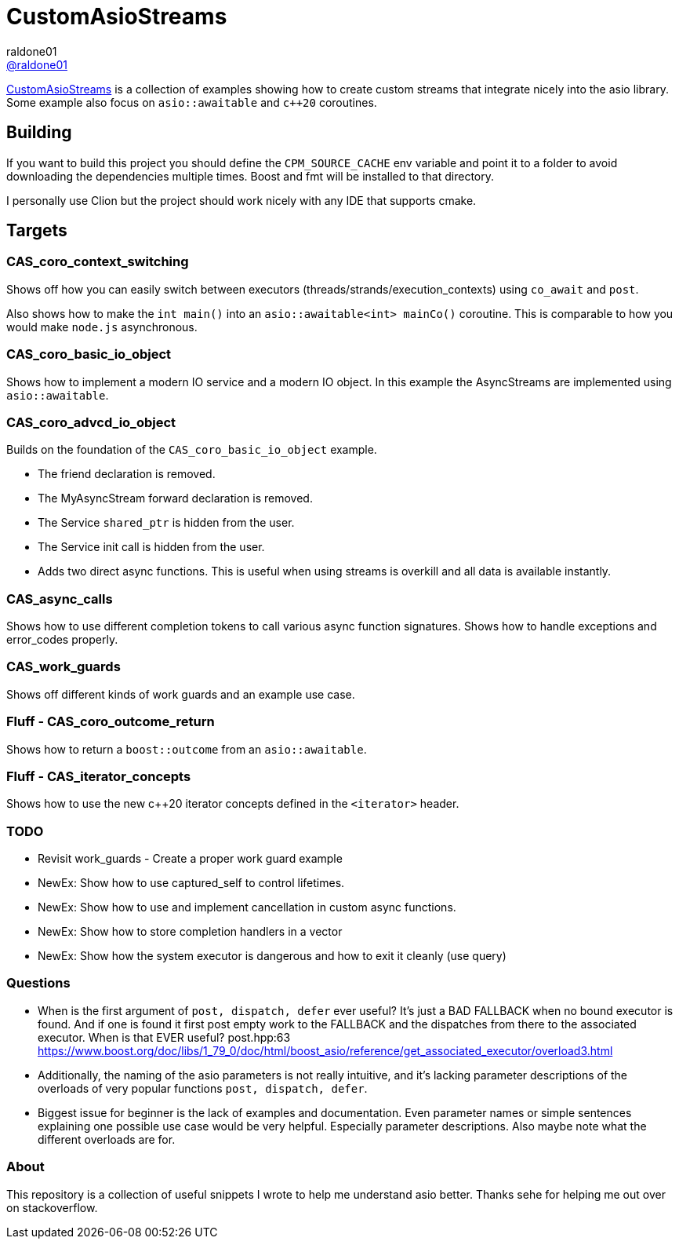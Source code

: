 = CustomAsioStreams
raldone01 <https://github.com/raldone01/[@raldone01]>
// settings:
:idprefix:
:idseparator: -
ifndef::env-github[:icons: font]
ifdef::env-github[]
:status:
:caution-caption: :fire:
:important-caption: :exclamation:
:note-caption: :paperclip:
:tip-caption: :bulb:
:warning-caption: :warning:
endif::[]
// Variables:
// URLs:
:url-project: https://github.com/raldone01/CustomAsioAsyncStreams
// images:
// :image-url-screenshot: https://cdn.jsdelivr.net/gh/asciidoctor/asciidoctor/screenshot.png

{url-project}[CustomAsioStreams] is a collection of examples showing how to create custom streams that integrate nicely into the asio library.
Some example also focus on `asio::awaitable` and `c++20` coroutines.

== Building

If you want to build this project you should define the `CPM_SOURCE_CACHE` env variable and point it to a folder to avoid downloading the dependencies multiple times. Boost and fmt will be installed to that directory.

I personally use Clion but the project should work nicely with any IDE that supports cmake.

== Targets

=== CAS_coro_context_switching

Shows off how you can easily switch between executors (threads/strands/execution_contexts) using `co_await` and `post`.

Also shows how to make the `int main()` into an `asio::awaitable<int> mainCo()` coroutine.
This is comparable to how you would make `node.js` asynchronous.

=== CAS_coro_basic_io_object

Shows how to implement a modern IO service and a modern IO object.
In this example the AsyncStreams are implemented using `asio::awaitable`.

=== CAS_coro_advcd_io_object

Builds on the foundation of the `CAS_coro_basic_io_object` example.

* The friend declaration is removed.
* The MyAsyncStream forward declaration is removed.
* The Service `shared_ptr` is hidden from the user.
* The Service init call is hidden from the user.
* Adds two direct async functions.
  This is useful when using streams is overkill and all data is available instantly.

=== CAS_async_calls

Shows how to use different completion tokens to call
various async function signatures.
Shows how to handle exceptions and error_codes properly.

=== CAS_work_guards

Shows off different kinds of work guards and an example use case.

=== Fluff - CAS_coro_outcome_return

Shows how to return a `boost::outcome` from an `asio::awaitable`.

=== Fluff - CAS_iterator_concepts

Shows how to use the new c++20 iterator concepts defined in the `<iterator>` header.

=== TODO
* Revisit work_guards - Create a proper work guard example
* NewEx: Show how to use captured_self to control lifetimes.
* NewEx: Show how to use and implement cancellation in custom async functions.
* NewEx: Show how to store completion handlers in a vector
* NewEx: Show how the system executor is dangerous and how to exit it cleanly (use query)

=== Questions
* When is the first argument of `post, dispatch, defer` ever useful?
 It's just a BAD FALLBACK when no bound executor is found. And if one is found it first post empty work to the FALLBACK and the dispatches from there to the associated executor. When is that EVER useful? post.hpp:63 https://www.boost.org/doc/libs/1_79_0/doc/html/boost_asio/reference/get_associated_executor/overload3.html
* Additionally, the naming of the asio parameters is not really intuitive, and it's lacking parameter descriptions of the overloads of very popular functions `post, dispatch, defer`.
* Biggest issue for beginner is the lack of examples and documentation.
  Even parameter names or simple sentences explaining one possible use case would be very helpful. Especially parameter descriptions. Also maybe note what the different overloads are for.

=== About

This repository is a collection of useful snippets I wrote to help me understand asio better.
Thanks sehe for helping me out over on stackoverflow.
